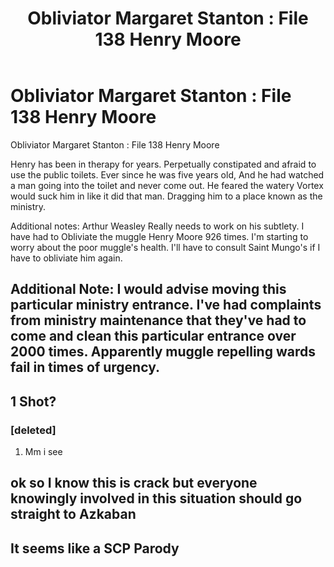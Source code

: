 #+TITLE: Obliviator Margaret Stanton : File 138 Henry Moore

* Obliviator Margaret Stanton : File 138 Henry Moore
:PROPERTIES:
:Author: pygmypuffonacid
:Score: 23
:DateUnix: 1576408490.0
:DateShort: 2019-Dec-15
:END:
Obliviator Margaret Stanton : File 138 Henry Moore

Henry has been in therapy for years. Perpetually constipated and afraid to use the public toilets. Ever since he was five years old, And he had watched a man going into the toilet and never come out. He feared the watery Vortex would suck him in like it did that man. Dragging him to a place known as the ministry.

Additional notes: Arthur Weasley Really needs to work on his subtlety. I have had to Obliviate the muggle Henry Moore 926 times. I'm starting to worry about the poor muggle's health. I'll have to consult Saint Mungo's if I have to obliviate him again.


** Additional Note: I would advise moving this particular ministry entrance. I've had complaints from ministry maintenance that they've had to come and clean this particular entrance over 2000 times. Apparently muggle repelling wards fail in times of urgency.
:PROPERTIES:
:Author: toransilverman
:Score: 3
:DateUnix: 1576471051.0
:DateShort: 2019-Dec-16
:END:


** 1 Shot?
:PROPERTIES:
:Author: -Wensday
:Score: 3
:DateUnix: 1576430376.0
:DateShort: 2019-Dec-15
:END:

*** [deleted]
:PROPERTIES:
:Score: 1
:DateUnix: 1576444268.0
:DateShort: 2019-Dec-16
:END:

**** Mm i see
:PROPERTIES:
:Author: -Wensday
:Score: 1
:DateUnix: 1576444293.0
:DateShort: 2019-Dec-16
:END:


** ok so I know this is crack but everyone knowingly involved in this situation should go straight to Azkaban
:PROPERTIES:
:Author: Uncommonality
:Score: 3
:DateUnix: 1576446169.0
:DateShort: 2019-Dec-16
:END:


** It seems like a SCP Parody
:PROPERTIES:
:Author: SurbhitSrivastava
:Score: 1
:DateUnix: 1576502163.0
:DateShort: 2019-Dec-16
:END:
